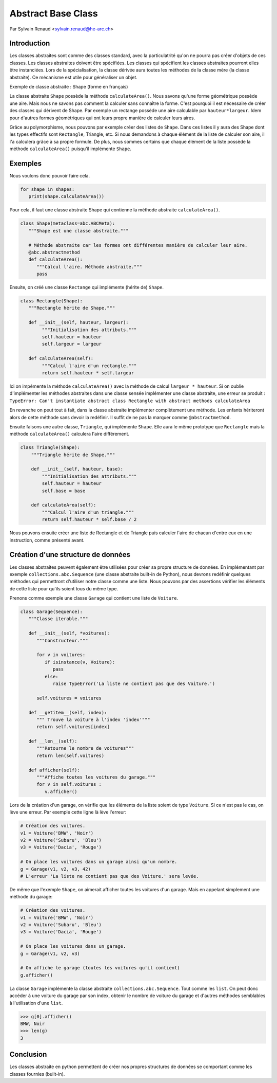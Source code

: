 .. _abc-tutorial:

Abstract Base Class
===================

Par Sylvain Renaud <sylvain.renaud@he-arc.ch>

Introduction
------------
Les classes abstraites sont comme des classes standard, avec la particulatrité qu'on ne pourra pas créer d'objets de ces classes.
Les classes abstraites doivent être spécifiées. Les classes qui spécifient les classes abstraites pourront elles être instanciées.
Lors de la spécialisation, la classe dérivée aura toutes les méthodes de la classe mère (la classe abstraite).
Ce mécanisme est utile pour généraliser un objet.

Exemple de classe abstraite : Shape (forme en français)

.. image:: ./img_shape.jpg
   :align: center
   :alt: Abstract class Shape

La classe abstraite ``Shape`` possède la méthode ``calculateArea()``.
Nous savons qu'une forme géométrique possède une aire.
Mais nous ne savons pas comment la calculer sans connaître la forme.
C'est pourquoi il est nécessaire de créer des classes qui dérivent de Shape.
Par exemple un rectange possède une aire calculable par ``hauteur*largeur``.
Idem pour d'autres formes géométriques qui ont leurs propre manière de calculer leurs aires.

Grâce au polymorphisme, nous pouvons par exemple créer des listes de ``Shape``.
Dans ces listes il y aura des Shape dont les types effectifs sont ``Rectangle``, Triangle, etc.
Si nous demandons à chaque élément de la liste de calculer son aire, il l'a calculera grâce à sa propre formule.
De plus, nous sommes certains que chaque élément de la liste possède la méthode ``calculateArea()``
puisqu'il implémente ``Shape``.


Exemples
--------
Nous voulons donc pouvoir faire cela.

.. code-block:: python

   for shape in shapes:
      print(shape.calculateArea())

Pour cela, il faut une classe abstraite Shape qui contienne la méthode abstraite ``calculateArea()``.

.. code-block:: python

   class Shape(metaclass=abc.ABCMeta):
      """Shape est une classe abstraite."""

      # Méthode abstraite car les formes ont différentes manière de calculer leur aire.
      @abc.abstractmethod
      def calculateArea():
         """Calcul l'aire. Méthode abstraite."""
         pass

Ensuite, on créé une classe ``Rectange`` qui implémente (hérite de) ``Shape``.

.. code-block:: python

   class Rectangle(Shape):
      """Rectangle hérite de Shape."""

      def __init__(self, hauteur, largeur):
           """Initialisation des attributs."""
           self.hauteur = hauteur
           self.largeur = largeur

      def calculateArea(self):
           """Calcul l'aire d'un rectangle."""
           return self.hauteur * self.largeur

Ici on impémente la méthode ``calculateArea()`` avec la méthode de calcul ``largeur * hauteur``.
Si on oublie d'implémenter les méthodes abstraites dans une classe sensée implémenter une classe abstraite,
une erreur se produit : ``TypeError: Can't instantiate abstract class Rectangle with abstract methods calculateArea``

En revanche on peut tout à fait, dans la classe abstraite implémenter complètement une méthode.
Les enfants hériteront alors de cette méthode sans devoir la redéfinir.
Il suffit de ne pas la marquer comme ``@abstractmethod``.

Ensuite faisons une autre classe, ``Triangle``, qui implémente ``Shape``. Elle aura le même prototype que
``Rectangle`` mais la méthode ``calculateArea()`` calculera l'aire différement.

.. code-block:: python

    class Triangle(Shape):
        """Triangle hérite de Shape."""

        def __init__(self, hauteur, base):
            """Initialisation des attributs."""
            self.hauteur = hauteur
            self.base = base

        def calculateArea(self):
            """Calcul l'aire d'un triangle."""
            return self.hauteur * self.base / 2

Nous pouvons ensuite créer une liste de Rectangle et de Triangle puis calculer l'aire de chacun d'entre
eux en une instruction, comme présenté avant.

Création d'une structure de données
-------------------------------------
Les classes abstraites peuvent également être utilisées pour créer sa propre structure de données.
En implémentant par exemple ``collections.abc.Sequence`` (une classe abstraite built-in de Python),
nous devrons redéfinir quelques méthodes qui permettront d'utiliser notre classe comme une liste.
Nous pouvons par des assertions vérifier les éléments de cette liste pour qu'ils soient tous du même type.

Prenons comme exemple une classe ``Garage`` qui contient une liste de ``Voiture``.

.. code-block:: python

   class Garage(Sequence):
      """Classe iterable."""

      def __init__(self, *voitures):
         """Constructeur."""

         for v in voitures:
            if isinstance(v, Voiture):
               pass
            else:
               raise TypeError('La liste ne contient pas que des Voiture.')

         self.voitures = voitures

      def __getitem__(self, index):
         """ Trouve la voiture à l'index 'index'"""
         return self.voitures[index]

      def __len__(self):
         """Retourne le nombre de voitures"""
         return len(self.voitures)

      def afficher(self):
         """Affiche toutes les voitures du garage."""
         for v in self.voitures :
            v.afficher()


Lors de la création d'un garage, on vérifie que les éléments de la liste soient de type ``Voiture``.
Si ce n'est pas le cas, on lève une erreur.
Par exemple cette ligne là lève l'erreur:

.. code-block:: python

   # Création des voitures.
   v1 = Voiture('BMW', 'Noir')
   v2 = Voiture('Subaru', 'Bleu')
   v3 = Voiture('Dacia', 'Rouge')

   # On place les voitures dans un garage ainsi qu'un nombre.
   g = Garage(v1, v2, v3, 42)
   # L'erreur 'La liste ne contient pas que des Voiture.' sera levée.

De même que l'exemple ``Shape``, on aimerait afficher toutes les voitures d'un garage. Mais en appelant simplement
une méthode du garage:

.. code-block:: python

   # Création des voitures.
   v1 = Voiture('BMW', 'Noir')
   v2 = Voiture('Subaru', 'Bleu')
   v3 = Voiture('Dacia', 'Rouge')

   # On place les voitures dans un garage.
   g = Garage(v1, v2, v3)

   # On affiche le garage (toutes les voitures qu'il contient)
   g.afficher()

La classe ``Garage`` implémente la classe abstraite ``collections.abc.Sequence``. Tout comme les ``list``.
On peut donc accéder à une voiture du garage par son index, obtenir le nombre de voiture du garage et d'autres
méthodes semblables à l'utilisation d'une ``list``.

.. code-block:: pycon

   >>> g[0].afficher()
   BMW, Noir
   >>> len(g)
   3


Conclusion
----------
Les classes abstraite en python permettent de créer nos propres structures de données se
comportant comme les classes fournies (built-in).
